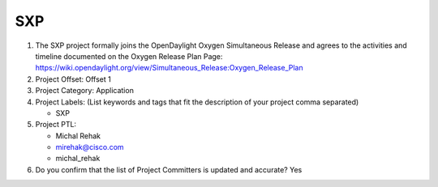 ===
SXP
===

1. The SXP project formally joins the OpenDaylight Oxygen
   Simultaneous Release and agrees to the activities and timeline documented on
   the Oxygen  Release Plan Page:
   https://wiki.opendaylight.org/view/Simultaneous_Release:Oxygen_Release_Plan

2. Project Offset: Offset 1

3. Project Category: Application

4. Project Labels: (List keywords and tags that fit the description of your
   project comma separated)

   - SXP

5. Project PTL:

   - Michal Rehak
   - mirehak@cisco.com
   - michal_rehak

6. Do you confirm that the list of Project Committers is updated and accurate?
   Yes
